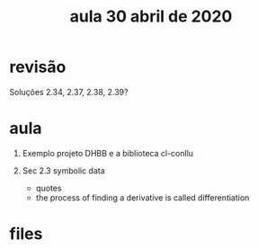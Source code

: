 #+Title: aula 30 abril de 2020

* revisão

Soluções 2.34, 2.37, 2.38, 2.39?

* aula

1. Exemplo projeto DHBB e a biblioteca cl-conllu

2. Sec 2.3 symbolic data

 - quotes
 - the process of finding a derivative is called differentiation

* files


